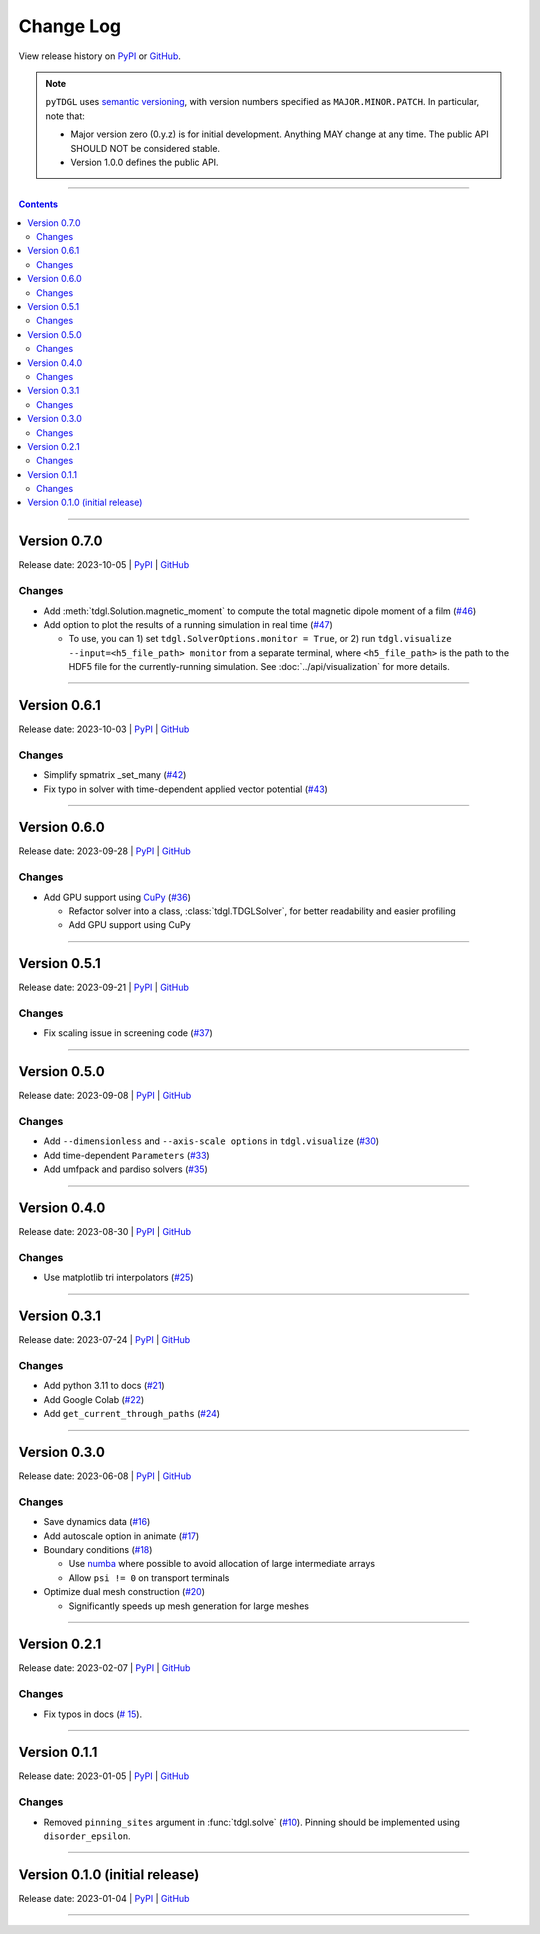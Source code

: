 **********
Change Log
**********

View release history on `PyPI <https://pypi.org/project/tdgl/#history>`_ or `GitHub <https://github.com/loganbvh/py-tdgl/releases>`_.

.. note::

    ``pyTDGL`` uses `semantic versioning <https://semver.org/>`_, with version numbers specified as
    ``MAJOR.MINOR.PATCH``. In particular, note that:

    - Major version zero (0.y.z) is for initial development. Anything MAY change at any time.
      The public API SHOULD NOT be considered stable.
    - Version 1.0.0 defines the public API.

----

.. contents::
    :depth: 2

----

Version 0.7.0
-------------

Release date: 2023-10-05 | `PyPI <https://pypi.org/project/tdgl/0.7.0/>`_ | `GitHub <https://github.com/loganbvh/py-tdgl/releases/tag/v0.7.0>`_

Changes
=======

* Add :meth:`tdgl.Solution.magnetic_moment` to compute the total magnetic dipole moment of a film (`#46 <https://github.com/loganbvh/py-tdgl/pull/46>`_)
* Add option to plot the results of a running simulation in real time (`#47 <https://github.com/loganbvh/py-tdgl/pull/47>`_)

  * To use, you can 1) set ``tdgl.SolverOptions.monitor = True``,
    or 2) run ``tdgl.visualize --input=<h5_file_path> monitor`` from a separate terminal,
    where ``<h5_file_path>`` is the path to the HDF5 file for the currently-running simulation. See :doc:`../api/visualization` for more details.

----

Version 0.6.1
-------------

Release date: 2023-10-03 | `PyPI <https://pypi.org/project/tdgl/0.6.1/>`_ | `GitHub <https://github.com/loganbvh/py-tdgl/releases/tag/v0.6.1>`_

Changes
=======

* Simplify spmatrix _set_many (`#42 <https://github.com/loganbvh/py-tdgl/pull/42>`_)
* Fix typo in solver with time-dependent applied vector potential (`#43 <https://github.com/loganbvh/py-tdgl/pull/43>`_)

----

Version 0.6.0
-------------

Release date: 2023-09-28 | `PyPI <https://pypi.org/project/tdgl/0.6.0/>`_ | `GitHub <https://github.com/loganbvh/py-tdgl/releases/tag/v0.6.0>`_

Changes
=======

* Add GPU support using `CuPy <https://cupy.dev/>`_ (`#36 <https://github.com/loganbvh/py-tdgl/pull/36>`_)

  * Refactor solver into a class, :class:`tdgl.TDGLSolver`, for better readability and easier profiling
  * Add GPU support using CuPy

----

Version 0.5.1
-------------

Release date: 2023-09-21 | `PyPI <https://pypi.org/project/tdgl/0.5.1/>`_ | `GitHub <https://github.com/loganbvh/py-tdgl/releases/tag/v0.5.1>`_

Changes
=======

* Fix scaling issue in screening code (`#37 <https://github.com/loganbvh/py-tdgl/pull/37>`_)

----

Version 0.5.0
-------------

Release date: 2023-09-08 | `PyPI <https://pypi.org/project/tdgl/0.5.0/>`_ | `GitHub <https://github.com/loganbvh/py-tdgl/releases/tag/v0.5.0>`_

Changes
=======

* Add ``--dimensionless`` and ``--axis-scale options`` in ``tdgl.visualize`` (`#30 <https://github.com/loganbvh/py-tdgl/pull/30>`_)
* Add time-dependent ``Parameters`` (`#33 <https://github.com/loganbvh/py-tdgl/pull/33>`_)
* Add umfpack and pardiso solvers (`#35 <https://github.com/loganbvh/py-tdgl/pull/35>`_)

----

Version 0.4.0
-------------

Release date: 2023-08-30 | `PyPI <https://pypi.org/project/tdgl/0.4.0/>`_ | `GitHub <https://github.com/loganbvh/py-tdgl/releases/tag/v0.4.0>`_

Changes
=======

* Use matplotlib tri interpolators (`#25 <https://github.com/loganbvh/py-tdgl/pull/25>`_)

----

Version 0.3.1
-------------

Release date: 2023-07-24 | `PyPI <https://pypi.org/project/tdgl/0.3.1/>`_ | `GitHub <https://github.com/loganbvh/py-tdgl/releases/tag/v0.3.1>`_

Changes
=======

* Add python 3.11 to docs (`#21 <https://github.com/loganbvh/py-tdgl/pull/21>`_)
* Add Google Colab (`#22 <https://github.com/loganbvh/py-tdgl/pull/22>`_)
* Add ``get_current_through_paths`` (`#24 <https://github.com/loganbvh/py-tdgl/pull/24>`_)

----

Version 0.3.0
-------------

Release date: 2023-06-08 | `PyPI <https://pypi.org/project/tdgl/0.3.0/>`_ | `GitHub <https://github.com/loganbvh/py-tdgl/releases/tag/v0.3.0>`_

Changes
=======

* Save dynamics data (`#16 <https://github.com/loganbvh/py-tdgl/pull/16>`_)
* Add autoscale option in animate (`#17 <https://github.com/loganbvh/py-tdgl/pull/17>`_)
* Boundary conditions (`#18 <https://github.com/loganbvh/py-tdgl/pull/18>`_)
  
  * Use `numba <https://numba.pydata.org/>`_ where possible to avoid allocation of large intermediate arrays
  * Allow ``psi != 0`` on transport terminals

* Optimize dual mesh construction (`#20 <https://github.com/loganbvh/py-tdgl/pull/20>`_)
  
  * Significantly speeds up mesh generation for large meshes

----

Version 0.2.1
-------------

Release date: 2023-02-07 | `PyPI <https://pypi.org/project/tdgl/0.2.1/>`_ | `GitHub <https://github.com/loganbvh/py-tdgl/releases/tag/v0.2.1>`_

Changes
=======

* Fix typos in docs (`# 15 <https://github.com/loganbvh/py-tdgl/pull/15>`_).

----

Version 0.1.1
-------------

Release date: 2023-01-05 | `PyPI <https://pypi.org/project/tdgl/0.1.1/>`_ | `GitHub <https://github.com/loganbvh/py-tdgl/releases/tag/v0.1.1>`_

Changes
=======

* Removed ``pinning_sites`` argument in :func:`tdgl.solve` (`#10 <https://github.com/loganbvh/py-tdgl/pull/10>`_). Pinning should be implemented using ``disorder_epsilon``.

----

Version 0.1.0 (initial release)
-------------------------------

Release date: 2023-01-04 | `PyPI <https://pypi.org/project/tdgl/0.1.0/>`_ | `GitHub <https://github.com/loganbvh/py-tdgl/releases/tag/v0.1.0>`_

----
